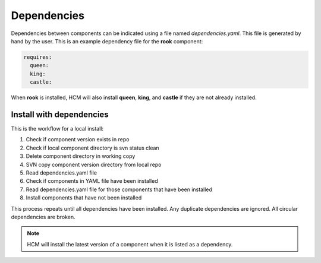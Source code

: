 Dependencies
------------

Dependencies between components can be indicated using a file named *dependencies.yaml*.
This file is generated by hand by the user.
This is an example dependency file for the **rook** component:

.. code-block:: yaml

   requires:
     queen:
     king:
     castle: 

When **rook** is installed, HCM will also install **queen**, **king**, and **castle** if they are not already installed.

Install with dependencies
~~~~~~~~~~~~~~~~~~~~~~~~~

This is the workflow for a local install:

.. image:: img/dependencies.svg

#.  Check if component version exists in repo
#.  Check if local component directory is svn status clean
#.  Delete component directory in working copy
#.  SVN copy component version directory from local repo
#.  Read dependencies.yaml file
#.  Check if components in YAML file have been installed
#.  Read dependencies.yaml file for those components that have been installed
#.  Install components that have not been installed

This process repeats until all dependencies have been installed.
Any duplicate dependencies are ignored.
All circular dependencies are broken.

.. NOTE:: HCM will install the latest version of a component when it is listed as a dependency.
